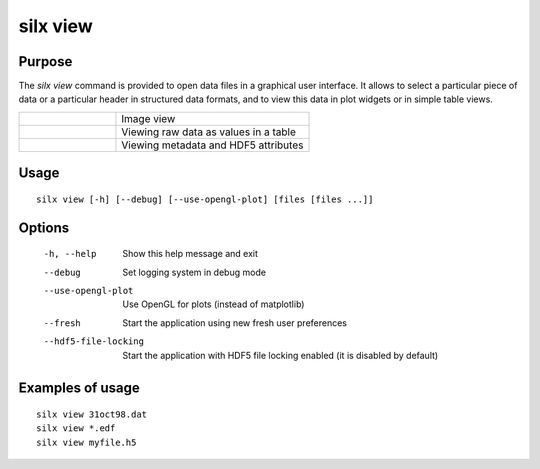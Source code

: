 
silx view
=========

Purpose
-------

The *silx view* command is provided to open data files
in a graphical user interface. It allows to select a particular
piece of data or a particular header in structured data formats,
and to view this data in plot widgets or in simple table views.


.. |imgViewImg| image:: img/silx-view-image.png
   :height: 300px
   :align: middle

.. |imgViewTable| image:: img/silx-view-table.png
   :height: 300px
   :align: middle

.. |imgViewHdf5| image:: img/silx-view-hdf5.png
   :height: 300px
   :align: middle

.. list-table::
   :widths: 1 2

   * - |imgViewImg|
     - Image view
   * - |imgViewTable|
     - Viewing raw data as values in a table
   * - |imgViewHdf5|
     - Viewing metadata and HDF5 attributes


Usage
-----

::

    silx view [-h] [--debug] [--use-opengl-plot] [files [files ...]]


Options
-------

  -h, --help           Show this help message and exit
  --debug              Set logging system in debug mode
  --use-opengl-plot    Use OpenGL for plots (instead of matplotlib)
  --fresh              Start the application using new fresh user preferences
  --hdf5-file-locking  Start the application with HDF5 file locking enabled (it is disabled by default)

Examples of usage
-----------------

::

    silx view 31oct98.dat
    silx view *.edf
    silx view myfile.h5
